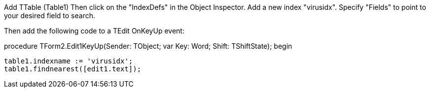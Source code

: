 Add TTable (Table1) Then click on the "IndexDefs" in the Object Inspector. Add a new index "virusidx". Specify "Fields" to point to your desired field to search.

Then add the following code to a TEdit OnKeyUp event:

procedure TForm2.Edit1KeyUp(Sender: TObject; var Key: Word; Shift: TShiftState);
begin

 table1.indexname := 'virusidx';
 table1.findnearest([edit1.text]);
